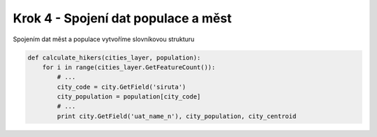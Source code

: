Krok 4 - Spojení dat populace a měst
====================================
Spojením dat měst a populace vytvoříme slovníkovou strukturu

.. code:: python

    def calculate_hikers(cities_layer, population):
        for i in range(cities_layer.GetFeatureCount()):
            # ...
            city_code = city.GetField('siruta')
            city_population = population[city_code]
            # ...
            print city.GetField('uat_name_n'), city_population, city_centroid
